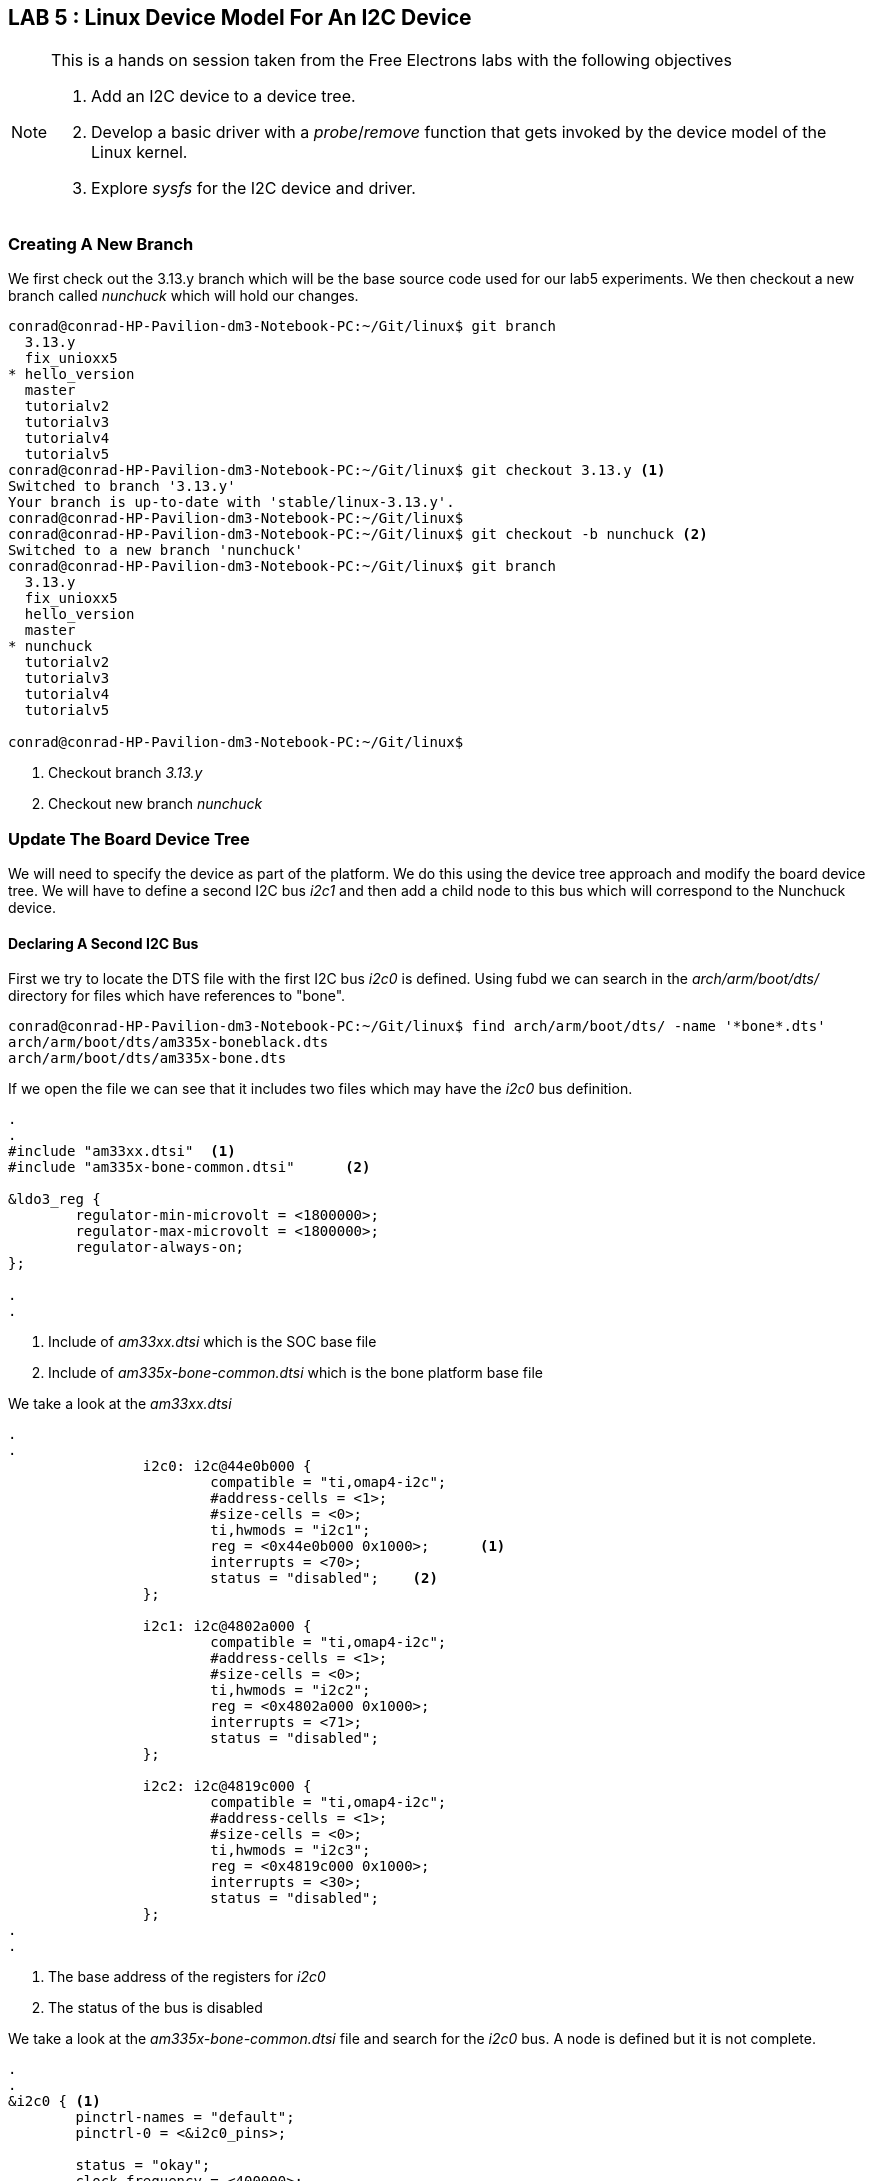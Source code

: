 == LAB 5 : Linux Device Model For An I2C Device

[NOTE]
.This is a hands on session taken from the Free Electrons labs with the following objectives
====
. Add an I2C device to a device tree.
. Develop a basic driver with a _probe_/_remove_ function that gets invoked by the device model of the Linux kernel.
. Explore _sysfs_ for the I2C device and driver.
====

=== Creating A New Branch

We first check out the 3.13.y branch which will be the base source code used
for our lab5 experiments. We then checkout a new branch called _nunchuck_
which will hold our changes.

[source,bash]
----
conrad@conrad-HP-Pavilion-dm3-Notebook-PC:~/Git/linux$ git branch
  3.13.y
  fix_unioxx5
* hello_version
  master
  tutorialv2
  tutorialv3
  tutorialv4
  tutorialv5
conrad@conrad-HP-Pavilion-dm3-Notebook-PC:~/Git/linux$ git checkout 3.13.y <1>
Switched to branch '3.13.y'
Your branch is up-to-date with 'stable/linux-3.13.y'.
conrad@conrad-HP-Pavilion-dm3-Notebook-PC:~/Git/linux$ 
conrad@conrad-HP-Pavilion-dm3-Notebook-PC:~/Git/linux$ git checkout -b nunchuck <2>
Switched to a new branch 'nunchuck'
conrad@conrad-HP-Pavilion-dm3-Notebook-PC:~/Git/linux$ git branch
  3.13.y
  fix_unioxx5
  hello_version
  master
* nunchuck
  tutorialv2
  tutorialv3
  tutorialv4
  tutorialv5

conrad@conrad-HP-Pavilion-dm3-Notebook-PC:~/Git/linux$
----
<1> Checkout branch _3.13.y_
<2> Checkout new branch _nunchuck_

=== Update The Board Device Tree

We will need to specify the device as part of the platform. We do this using the
device tree approach and modify the board device tree. We will have to define
a second I2C bus _i2c1_ and then add a child node to this bus which will correspond
to the Nunchuck device.

==== Declaring A Second I2C Bus

First we try to locate the DTS file with the first I2C bus _i2c0_ is defined. Using
fubd we can search in the _arch/arm/boot/dts/_ directory for files which have
references to "bone".

[source, bash]
----
conrad@conrad-HP-Pavilion-dm3-Notebook-PC:~/Git/linux$ find arch/arm/boot/dts/ -name '*bone*.dts'
arch/arm/boot/dts/am335x-boneblack.dts
arch/arm/boot/dts/am335x-bone.dts
----

If we open the file we can see that it includes two files which may have the
_i2c0_ bus definition.

[source, dts]
----
.
.
#include "am33xx.dtsi"	<1>
#include "am335x-bone-common.dtsi"	<2>

&ldo3_reg {
        regulator-min-microvolt = <1800000>;
        regulator-max-microvolt = <1800000>;
        regulator-always-on;
};

.
.
----
<1> Include of _am33xx.dtsi_ which is the SOC base file
<1> Include of _am335x-bone-common.dtsi_ which is the bone platform base file

We take a look at the _am33xx.dtsi_ 

[source, c]
----
.
.
                i2c0: i2c@44e0b000 {
                        compatible = "ti,omap4-i2c";
                        #address-cells = <1>;
                        #size-cells = <0>;
                        ti,hwmods = "i2c1";
                        reg = <0x44e0b000 0x1000>;	<1>
                        interrupts = <70>;
                        status = "disabled";	<2>
                };

                i2c1: i2c@4802a000 {
                        compatible = "ti,omap4-i2c";
                        #address-cells = <1>;
                        #size-cells = <0>;
                        ti,hwmods = "i2c2";
                        reg = <0x4802a000 0x1000>;
                        interrupts = <71>;
                        status = "disabled";
                };

                i2c2: i2c@4819c000 {
                        compatible = "ti,omap4-i2c";
                        #address-cells = <1>;
                        #size-cells = <0>;
                        ti,hwmods = "i2c3";
                        reg = <0x4819c000 0x1000>;
                        interrupts = <30>;
                        status = "disabled";
                };
.
.
----
<1> The base address of the registers for _i2c0_
<2> The status of the bus is disabled

We take a look at the _am335x-bone-common.dtsi_ file and search for the _i2c0_
bus. A node is defined but it is not complete.

[source, c]
----
.
.
&i2c0 {	<1>	
        pinctrl-names = "default";
        pinctrl-0 = <&i2c0_pins>;

        status = "okay";
        clock-frequency = <400000>;

        tps: tps@24 {	<2>	
                reg = <0x24>;
        };

};
.
.
----
<1> The _i2c0_ bus is defined in the _am335x-bone-common.dtsi_ file
<2> There is one device defined as part of the _i2c0_ bus i.e. _tps_

We locate the address of the _i2c1_ bus i.e. 0x4802a000 in the processor
{link-am3358-technical-reference-manual-pdf}[data sheet^]. To search for
the address we have to search for the string as 4802_a000. It is located
in the Table 2-3. L4_PER Peripheral Memory Map.

We simply copy the _i2c0_ node defined in the _am335x-bone-common.dtsi_ file
and modify the _am335x-boneblack.dts_ file to enable the _i2c1_ bus.
The pinctrl- properties are left out for now and the frequency is set to 100KHz.

[source, c]
----
.
.
/ {
        hdmi {
                compatible = "ti,tilcdc,slave";
                i2c = <&i2c0>;
                pinctrl-names = "default", "off";
                pinctrl-0 = <&nxp_hdmi_bonelt_pins>;
                pinctrl-1 = <&nxp_hdmi_bonelt_off_pins>;
                status = "okay";
        };
};

&i2c1 {	<1>
        status = "okay";
        clock-frequency = <100000>;

};
.
.
----
<1> _i2c1_ bus is defined

==== Declaring The Nunchuck Device

If we go through the nunchuck {link-nunchuck-device}[pdf^] we see that the I2C address
of the nunchuck is 0x52. We add this device to the _i2c1_ bus in the device tree.

[source, c]
----
.
.
&i2c1 {
        status = "okay";
        clock-frequency = <100000>;

        nunchuck: { <1>
                compatible = "nintendo,nunchuck" <2>
                reg = <0x52> <3>
        };

};
.
.
----
<1> New nunchuck device added to _i2c1_ bus
<2> The driver compatible with this device
<3> The address of the I2C device is 0x52

After making the modifications we recompile the device tree blob and copy it
to _/var/lib/tftpboot/_ in order to download it to the Beagle Bone Black board
during boot.

[source, bash]
----
conrad@conrad-HP-Pavilion-dm3-Notebook-PC:~/Git/linux$ make dtbs
  DTC     arch/arm/boot/dts/am335x-boneblack.dtb
conrad@conrad-HP-Pavilion-dm3-Notebook-PC:~/Git/linux$ cp -a arch/arm/boot/dts/am335x-boneblack.dtb /var/lib/tftpboot/
----

Once the kernel and device tree blob is loaded on the board we can inspect
the _/proc/device-tree_ folder to see if our changes are present

[source, bash]
----
# find /proc/device-tree/ -name "*nunchuck*"	<1>
/proc/device-tree/ocp/i2c@4802a000/nunchuck@52
# 
# ls /proc/device-tree/ocp/i2c@4802a000/nunchuck@52/
compatible  name        reg
# cat /proc/device-tree/ocp/i2c@4802a000/nunchuck@52/compatible 
nintendo,nunchuck# <2>
# 
# 
# cat /proc/device-tree/ocp/i2c@4802a000/nunchuck@52/name 
nunchuck# <3>
# 
# 
# 
# cat /proc/device-tree/ocp/i2c@4802a000/nunchuck@52/reg 
R# <4>

----
<1> Search for any file with _nunchuck_ in its name
<2> Display the value of the _compatible_ property
<3> Display the value of the _name_ property
<4> Display the value of the _reg_ property


To see the device tree blob we use the _dtc_ utility.
[source, bash]
----
# dtc -I fs /proc/device-tree/
/dts-v1/;

/ {
        model = "TI AM335x BeagleBone";
        interrupt-parent = <0x1>;
        compatible = "ti,am335x-bone", "ti,am33xx";
        #size-cells = <0x1>;
        #address-cells = <0x1>;

        hdmi {
                status = "okay";
                pinctrl-1 = <0x18>;
                pinctrl-0 = <0x17>;
                pinctrl-names = "default", "off";
                i2c = <0x16>;
                compatible = "ti,tilcdc,slave";
        };

        fixedregulator@0 {
                phandle = <0x9>;
                linux,phandle = <0x9>;
                regulator-max-microvolt = <0x325aa0>;
                regulator-min-microvolt = <0x325aa0>;
                regulator-name = "vmmcsd_fixed";
                compatible = "regulator-fixed";
        };
.
.
.

                i2c@4802a000 { <1>
                        clock-frequency = <0x186a0>;
                        status = "okay";
                        interrupts = <0x47>;
                        reg = <0x4802a000 0x1000>;
                        ti,hwmods = "i2c2";
                        #size-cells = <0x0>;
                        #address-cells = <0x1>;
                        compatible = "ti,omap4-i2c";

                        nunchuck@52 { <r21>
                                reg = <0x52>;
                                compatible = "nintendo,nunchuck";
                        };
                };
.
.
.
        aliases {
                ethernet1 = "/ocp/ethernet@4a100000/slave@4a100300";
                ethernet0 = "/ocp/ethernet@4a100000/slave@4a100200";
                phy1 = "/ocp/usb@47400000/usb-phy@47401b00";
                phy0 = "/ocp/usb@47400000/usb-phy@47401300";
                usb1 = "/ocp/usb@47400000/usb@47401800";
                usb0 = "/ocp/usb@47400000/usb@47401000";
                d_can1 = "/ocp/d_can@481d0000";
                d_can0 = "/ocp/d_can@481cc000";
                serial5 = "/ocp/serial@481aa000";
                serial4 = "/ocp/serial@481a8000";
                serial3 = "/ocp/serial@481a6000";
                serial2 = "/ocp/serial@48024000";
                serial1 = "/ocp/serial@48022000";
                serial0 = "/ocp/serial@44e09000";
                i2c2 = "/ocp/i2c@4819c000";
                i2c1 = "/ocp/i2c@4802a000";
                i2c0 = "/ocp/i2c@44e0b000";
        };

        chosen {
                bootargs = "root=/dev/nfs rw ip=192.168.0.100 console=ttyO0 nfsroot=192.168.0.1:/home/conrad/fe-kernel-training/linux-kernel-labs/modules/nfsroot";
        };
};
----
<1> The I2C1 device
<2> The nunchuck devuce in the device tree blob

==== Implement A Basic I2C Driver For The Nunchuck

We now take the basic _nunchuck.c_ file present in the
~/fe-kernel-training/linux-kernel-labs/modules/nfsroot/root/nunchuk/_
directory and modify it to implement our basic I2C driver. The
file present in the Free Electrons lab data NFS root folder looks
like this before modification:

[source, c]
----
#include <linux/init.h>
#include <linux/module.h>
#include <linux/i2c.h>

/* Add your code here */

MODULE_LICENSE("GPL");


----

We make the following changes to the driver code:
. Instantiate an object of type _struct i2c_device_id_
. Instantiate an object of type _struct of_device_id_
. Define the probe and remove functions
. Instantiate an object of type _struct i2c_driver_
. Instantiate the I2C driver using _module_i2c_driver_

[source, c]
----
#include <linux/init.h>
#include <linux/module.h>
#include <linux/i2c.h>

/* Add your code here */
static const struct i2c_device_id nunchuck_id[] = {	<1>
        { "nunchuck", 0 },
        { }
};
MODULE_DEVICE_TABLE(i2c, nunchuck_id);

#ifdef CONFIG_OF
static const struct of_device_id nunchuck_dt_ids[] = {	<2>
        {.compatible = "nintendo,nunchuck",},
        { }
};
MODULE_DEVICE_TABLE(of, nunchuck_dt_ids);
#endif

static int nunchuck_probe(struct i2c_client *client,
                        const struct i2c_device_id *id)	<3>
{
        /* initialize device */
        /* register to a kernel framework */

        return 0;
}

static int nunchuck_remove(struct i2c_client *client)	<4>
{
        return 0;
}

static struct i2c_driver nunchuck_driver = {	<5>
        .probe = nunchuck_probe,
        .remove = nunchuck_remove,
        .id_table = nunchuck_id,
        .driver = {
                .name = "nunchuck",
                .owner = THIS_MODULE,
                .of_match_table = of_match_ptr(nunchuck_dt_ids),
        },
};

module_i2c_driver(nunchuck_driver);	<6>

MODULE_LICENSE("GPL");
----
<1> Instantiate an object of type _struct i2c_device_id_ nunchuck_id
<2> Instantiate an object of type _struct of_device_id_ nunchuck_dt_ids
<3> The probe function
<4> The remove function
<5> Instantiate an object of type _struct i2c_driver_
<6> Instantiate the I2C driver using _module_i2c_driver_



[source, bash]
----
conrad@conrad-HP-Pavilion-dm3-Notebook-PC:~/fe-kernel-training/linux-kernel-labs/modules/nfsroot/root/nunchuk$ make ARCH=arm CROSS_COMPILE=arm-linux-gnueabi- KDIR=/home/conrad/Git/linux/
make -C /home/conrad/Git/linux/ M=$PWD
make[1]: Entering directory `/home/conrad/Git/linux'
  CC [M]  /home/conrad/fe-kernel-training/linux-kernel-labs/modules/nfsroot/root/nunchuk/nunchuk.o
  Building modules, stage 2.
  MODPOST 1 modules
  CC      /home/conrad/fe-kernel-training/linux-kernel-labs/modules/nfsroot/root/nunchuk/nunchuk.mod.o
  LD [M]  /home/conrad/fe-kernel-training/linux-kernel-labs/modules/nfsroot/root/nunchuk/nunchuk.ko
make[1]: Leaving directory `/home/conrad/Git/linux'
----

